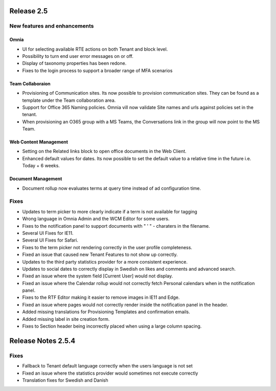 Release 2.5
========================================

New features and enhancements
***********************

Omnia
----------------------------------------

- UI for selecting available RTE actions on both Tenant and block level. 
- Possibility to turn end user error messages on or off.
- Display of taxonomy properties has been redone.
- Fixes to the login process to support a broader range of MFA scenarios

Team Collaboraion
----------------------------------------

- Provisioning of Communication sites. Its now possible to provision communication sites. They can be found as a template under the Team collaboration area.
- Support for Office 365 Naming policies. Omnia vill now validate Site names and urls against policies set in the tenant.
- When provisioning an O365 group with a MS Teams, the Conversations link in the group will now point to the MS Team. 

Web Content Management
----------------------------------------

- Setting on the Related links block to open office documents in the Web Client.
- Enhanced default values for dates. Its now possible to set the default value to a relative time in the future i.e. Today + 6 weeks.

Document Management
----------------------------------------

- Document rollup now evaluates terms at query time instead of ad configuration time.



Fixes
***********************

- Updates to term picker to more clearly indicate if a term is not available for tagging
- Wrong language in Omnia Admin and the WCM Editor for some users.
- Fixes to the notification panel to support documents with " ' " - charaters in the filename. 
- Several UI Fixes for IE11.
- Several UI Fixes for Safari. 
- Fixes to the term picker not rendering correctly in the user profile completeness.
- Fixed an issue that caused new Tenant Features to not show up correctly. 
- Updates to the third party statistics provider for a more consistent experience. 
- Updates to social dates to correctly display in Swedish on likes and comments and advanced search.
- Fixed an issue where the system field [Current User] would not display.
- Fixed an issue where the Calendar rollup would not correctly fetch Personal calendars when in the notification panel.  
- Fixes to the RTF Editor making it easier to remove images in IE11 and Edge.
- Fixed an issue where pages would not correctly render inside the notification panel in the header.
- Added missing translations for Provisioning Templates and confirmation emails. 
- Added missing label in site creation form.
- Fixes to Section header being incorrectly placed when using a large column spacing.

Release Notes 2.5.4
========================================

Fixes
***********************

- Fallback to Tenant default language correctly when the users language is not set
- Fixed an issue where the statistics provider would sometimes not execute correctly
- Translation fixes for Swedish and Danish